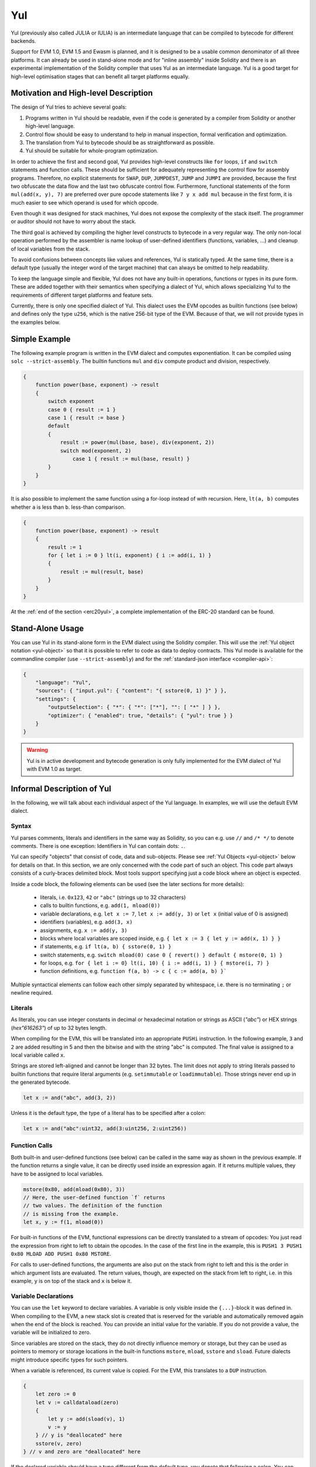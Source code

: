 .. _yul:

###
Yul
###

.. index:: ! assembly, ! asm, ! evmasm, ! yul, julia, iulia

Yul (previously also called JULIA or IULIA) is an intermediate language that can be
compiled to bytecode for different backends.

Support for EVM 1.0, EVM 1.5 and Ewasm is planned, and it is designed to
be a usable common denominator of all three
platforms. It can already be used in stand-alone mode and
for "inline assembly" inside Solidity
and there is an experimental implementation of the Solidity compiler
that uses Yul as an intermediate language. Yul is a good target for
high-level optimisation stages that can benefit all target platforms equally.

Motivation and High-level Description
=====================================

The design of Yul tries to achieve several goals:

1. Programs written in Yul should be readable, even if the code is generated by a compiler from Solidity or another high-level language.
2. Control flow should be easy to understand to help in manual inspection, formal verification and optimization.
3. The translation from Yul to bytecode should be as straightforward as possible.
4. Yul should be suitable for whole-program optimization.

In order to achieve the first and second goal, Yul provides high-level constructs
like ``for`` loops, ``if`` and ``switch`` statements and function calls. These should
be sufficient for adequately representing the control flow for assembly programs.
Therefore, no explicit statements for ``SWAP``, ``DUP``, ``JUMPDEST``, ``JUMP`` and ``JUMPI``
are provided, because the first two obfuscate the data flow
and the last two obfuscate control flow. Furthermore, functional statements of
the form ``mul(add(x, y), 7)`` are preferred over pure opcode statements like
``7 y x add mul`` because in the first form, it is much easier to see which
operand is used for which opcode.

Even though it was designed for stack machines, Yul does not expose the complexity of the stack itself.
The programmer or auditor should not have to worry about the stack.

The third goal is achieved by compiling the
higher level constructs to bytecode in a very regular way.
The only non-local operation performed
by the assembler is name lookup of user-defined identifiers (functions, variables, ...)
and cleanup of local variables from the stack.

To avoid confusions between concepts like values and references,
Yul is statically typed. At the same time, there is a default type
(usually the integer word of the target machine) that can always
be omitted to help readability.

To keep the language simple and flexible, Yul does not have
any built-in operations, functions or types in its pure form.
These are added together with their semantics when specifying a dialect of Yul,
which allows specializing Yul to the requirements of different
target platforms and feature sets.

Currently, there is only one specified dialect of Yul. This dialect uses
the EVM opcodes as builtin functions
(see below) and defines only the type ``u256``, which is the native 256-bit
type of the EVM. Because of that, we will not provide types in the examples below.


Simple Example
==============

The following example program is written in the EVM dialect and computes exponentiation.
It can be compiled using ``solc --strict-assembly``. The builtin functions
``mul`` and ``div`` compute product and division, respectively.

.. code-block:: yul

    {
        function power(base, exponent) -> result
        {
            switch exponent
            case 0 { result := 1 }
            case 1 { result := base }
            default
            {
                result := power(mul(base, base), div(exponent, 2))
                switch mod(exponent, 2)
                    case 1 { result := mul(base, result) }
            }
        }
    }

It is also possible to implement the same function using a for-loop
instead of with recursion. Here, ``lt(a, b)`` computes whether ``a`` is less than ``b``.
less-than comparison.

.. code-block:: yul

    {
        function power(base, exponent) -> result
        {
            result := 1
            for { let i := 0 } lt(i, exponent) { i := add(i, 1) }
            {
                result := mul(result, base)
            }
        }
    }

At the :ref:`end of the section <erc20yul>`, a complete implementation of
the ERC-20 standard can be found.



Stand-Alone Usage
=================

You can use Yul in its stand-alone form in the EVM dialect using the Solidity compiler.
This will use the :ref:`Yul object notation <yul-object>` so that it is possible to refer
to code as data to deploy contracts. This Yul mode is available for the commandline compiler
(use ``--strict-assembly``) and for the :ref:`standard-json interface <compiler-api>`:

.. code-block:: json

    {
        "language": "Yul",
        "sources": { "input.yul": { "content": "{ sstore(0, 1) }" } },
        "settings": {
            "outputSelection": { "*": { "*": ["*"], "": [ "*" ] } },
            "optimizer": { "enabled": true, "details": { "yul": true } }
        }
    }

.. warning::

    Yul is in active development and bytecode generation is only fully implemented for the EVM dialect of Yul
    with EVM 1.0 as target.


Informal Description of Yul
===========================

In the following, we will talk about each individual aspect
of the Yul language. In examples, we will use the default EVM dialect.

Syntax
------

Yul parses comments, literals and identifiers in the same way as Solidity,
so you can e.g. use ``//`` and ``/* */`` to denote comments.
There is one exception: Identifiers in Yul can contain dots: ``.``.

Yul can specify "objects" that consist of code, data and sub-objects.
Please see :ref:`Yul Objects <yul-object>` below for details on that.
In this section, we are only concerned with the code part of such an object.
This code part always consists of a curly-braces
delimited block. Most tools support specifying just a code block
where an object is expected.

Inside a code block, the following elements can be used
(see the later sections for more details):

 - literals, i.e. ``0x123``, ``42`` or ``"abc"`` (strings up to 32 characters)
 - calls to builtin functions, e.g. ``add(1, mload(0))``
 - variable declarations, e.g. ``let x := 7``, ``let x := add(y, 3)`` or ``let x`` (initial value of 0 is assigned)
 - identifiers (variables), e.g. ``add(3, x)``
 - assignments, e.g. ``x := add(y, 3)``
 - blocks where local variables are scoped inside, e.g. ``{ let x := 3 { let y := add(x, 1) } }``
 - if statements, e.g. ``if lt(a, b) { sstore(0, 1) }``
 - switch statements, e.g. ``switch mload(0) case 0 { revert() } default { mstore(0, 1) }``
 - for loops, e.g. ``for { let i := 0} lt(i, 10) { i := add(i, 1) } { mstore(i, 7) }``
 - function definitions, e.g. ``function f(a, b) -> c { c := add(a, b) }```

Multiple syntactical elements can follow each other simply separated by
whitespace, i.e. there is no terminating ``;`` or newline required.

Literals
--------

As literals, you can use integer constants in decimal or hexadecimal notation
or strings as ASCII (`"abc"`) or HEX strings (`hex"616263"`) of up to
32 bytes length.

When compiling for the EVM, this will be translated into an
appropriate ``PUSHi`` instruction. In the following example,
``3`` and ``2`` are added resulting in 5 and then the
bitwise ``and`` with the string "abc" is computed.
The final value is assigned to a local variable called ``x``.

Strings are stored left-aligned and cannot be longer than 32 bytes.
The limit does not apply to string literals passed to builtin functions that require
literal arguments (e.g. ``setimmutable`` or ``loadimmutable``). Those strings never end up in the
generated bytecode.

.. code-block:: yul

    let x := and("abc", add(3, 2))

Unless it is the default type, the type of a literal
has to be specified after a colon:

.. code-block:: yul

    let x := and("abc":uint32, add(3:uint256, 2:uint256))


Function Calls
--------------

Both built-in and user-defined functions (see below) can be called
in the same way as shown in the previous example.
If the function returns a single value, it can be directly used
inside an expression again. If it returns multiple values,
they have to be assigned to local variables.

.. code-block:: yul

    mstore(0x80, add(mload(0x80), 3))
    // Here, the user-defined function `f` returns
    // two values. The definition of the function
    // is missing from the example.
    let x, y := f(1, mload(0))

For built-in functions of the EVM, functional expressions
can be directly translated to a stream of opcodes:
You just read the expression from right to left to obtain the
opcodes. In the case of the first line in the example, this
is ``PUSH1 3 PUSH1 0x80 MLOAD ADD PUSH1 0x80 MSTORE``.

For calls to user-defined functions, the arguments are also
put on the stack from right to left and this is the order
in which argument lists are evaluated. The return values,
though, are expected on the stack from left to right,
i.e. in this example, ``y`` is on top of the stack and ``x``
is below it.

Variable Declarations
---------------------

You can use the ``let`` keyword to declare variables.
A variable is only visible inside the
``{...}``-block it was defined in. When compiling to the EVM,
a new stack slot is created that is reserved
for the variable and automatically removed again when the end of the block
is reached. You can provide an initial value for the variable.
If you do not provide a value, the variable will be initialized to zero.

Since variables are stored on the stack, they do not directly
influence memory or storage, but they can be used as pointers
to memory or storage locations in the built-in functions
``mstore``, ``mload``, ``sstore`` and ``sload``.
Future dialects might introduce specific types for such pointers.

When a variable is referenced, its current value is copied.
For the EVM, this translates to a ``DUP`` instruction.

.. code-block:: yul

    {
        let zero := 0
        let v := calldataload(zero)
        {
            let y := add(sload(v), 1)
            v := y
        } // y is "deallocated" here
        sstore(v, zero)
    } // v and zero are "deallocated" here


If the declared variable should have a type different from the default type,
you denote that following a colon. You can also declare multiple
variables in one statement when you assign from a function call
that returns multiple values.

.. code-block:: yul

    {
        let zero:uint32 := 0:uint32
        let v:uint256, t:uint32 := f()
        let x, y := g()
    }

Depending on the optimiser settings, the compiler can free the stack slots
already after the variable has been used for
the last time, even though it is still in scope.


Assignments
-----------

Variables can be assigned to after their definition using the
``:=`` operator. It is possible to assign multiple
variables at the same time. For this, the number and types of the
values have to match.
If you want to assign the values returned from a function that has
multiple return parameters, you have to provide multiple variables.
The same variable may not occur multiple times on the left-hand side of
an assignment, e.g. ``x, x := f()`` is invalid.

.. code-block:: yul

    let v := 0
    // re-assign v
    v := 2
    let t := add(v, 2)
    function f() -> a, b { }
    // assign multiple values
    v, t := f()


If
--

The if statement can be used for conditionally executing code.
No "else" block can be defined. Consider using "switch" instead (see below) if
you need multiple alternatives.

.. code-block:: yul

    if eq(value, 0) { revert(0, 0) }

The curly braces for the body are required.

Switch
------

You can use a switch statement as an extended version of the if statement.
It takes the value of an expression and compares it to several literal constants.
The branch corresponding to the matching constant is taken.
Contrary to other programming languages, for safety reasons, control flow does
not continue from one case to the next. There can be a fallback or default
case called ``default`` which is taken if none of the literal constants matches.

.. code-block:: yul

    {
        let x := 0
        switch calldataload(4)
        case 0 {
            x := calldataload(0x24)
        }
        default {
            x := calldataload(0x44)
        }
        sstore(0, div(x, 2))
    }

The list of cases is not enclosed by curly braces, but the body of a
case does require them.

Loops
-----

Yul supports for-loops which consist of
a header containing an initializing part, a condition, a post-iteration
part and a body. The condition has to be an expression, while
the other three are blocks. If the initializing part
declares any variables at the top level, the scope of these variables extends to all other
parts of the loop.

The ``break`` and ``continue`` statements can be used in the body to exit the loop
or skip to the post-part, respectively.

The following example computes the sum of an area in memory.

.. code-block:: yul

    {
        let x := 0
        for { let i := 0 } lt(i, 0x100) { i := add(i, 0x20) } {
            x := add(x, mload(i))
        }
    }

For loops can also be used as a replacement for while loops:
Simply leave the initialization and post-iteration parts empty.

.. code-block:: yul

    {
        let x := 0
        let i := 0
        for { } lt(i, 0x100) { } {     // while(i < 0x100)
            x := add(x, mload(i))
            i := add(i, 0x20)
        }
    }

Function Declarations
---------------------

Yul allows the definition of functions. These should not be confused with functions
in Solidity since they are never part of an external interface of a contract and
are part of a namespace separate from the one for Solidity functions.

For the EVM, Yul functions take their
arguments (and a return PC) from the stack and also put the results onto the
stack. User-defined functions and built-in functions are called in exactly the same way.

Functions can be defined anywhere and are visible in the block they are
declared in. Inside a function, you cannot access local variables
defined outside of that function.

Functions declare parameters and return variables, similar to Solidity.
To return a value, you assign it to the return variable(s).

If you call a function that returns multiple values, you have to assign
them to multiple variables using ``a, b := f(x)`` or ``let a, b := f(x)``.

The ``leave`` statement can be used to exit the current function. It
works like the ``return`` statement in other languages just that it does
not take a value to return, it just exits the functions and the function
will return whatever values are currently assigned to the return variable(s).

Note that the EVM dialect has a built-in function called ``return`` that
quits the full execution context (internal message call) and not just
the current yul function.

The following example implements the power function by square-and-multiply.

.. code-block:: yul

    {
        function power(base, exponent) -> result {
            switch exponent
            case 0 { result := 1 }
            case 1 { result := base }
            default {
                result := power(mul(base, base), div(exponent, 2))
                switch mod(exponent, 2)
                    case 1 { result := mul(base, result) }
            }
        }
    }

Specification of Yul
====================

This chapter describes Yul code formally. Yul code is usually placed inside Yul objects,
which are explained in their own chapter.

.. code-block:: none

    Block = '{' Statement* '}'
    Statement =
        Block |
        FunctionDefinition |
        VariableDeclaration |
        Assignment |
        If |
        Expression |
        Switch |
        ForLoop |
        BreakContinue |
        Leave
    FunctionDefinition =
        'function' Identifier '(' TypedIdentifierList? ')'
        ( '->' TypedIdentifierList )? Block
    VariableDeclaration =
        'let' TypedIdentifierList ( ':=' Expression )?
    Assignment =
        IdentifierList ':=' Expression
    Expression =
        FunctionCall | Identifier | Literal
    If =
        'if' Expression Block
    Switch =
        'switch' Expression ( Case+ Default? | Default )
    Case =
        'case' Literal Block
    Default =
        'default' Block
    ForLoop =
        'for' Block Expression Block Block
    BreakContinue =
        'break' | 'continue'
    Leave = 'leave'
    FunctionCall =
        Identifier '(' ( Expression ( ',' Expression )* )? ')'
    Identifier = [a-zA-Z_$] [a-zA-Z_$0-9.]*
    IdentifierList = Identifier ( ',' Identifier)*
    TypeName = Identifier
    TypedIdentifierList = Identifier ( ':' TypeName )? ( ',' Identifier ( ':' TypeName )? )*
    Literal =
        (NumberLiteral | StringLiteral | TrueLiteral | FalseLiteral) ( ':' TypeName )?
    NumberLiteral = HexNumber | DecimalNumber
    StringLiteral = '"' ([^"\r\n\\] | '\\' .)* '"'
    TrueLiteral = 'true'
    FalseLiteral = 'false'
    HexNumber = '0x' [0-9a-fA-F]+
    DecimalNumber = [0-9]+


Restrictions on the Grammar
---------------------------

Apart from those directly imposed by the grammar, the following
restrictions apply:

Switches must have at least one case (including the default case).
All case values need to have the same type and distinct values.
If all possible values of the expression type are covered, a default case is
not allowed (i.e. a switch with a ``bool`` expression that has both a
true and a false case do not allow a default case).

Every expression evaluates to zero or more values. Identifiers and Literals
evaluate to exactly
one value and function calls evaluate to a number of values equal to the
number of return variables of the function called.

In variable declarations and assignments, the right-hand-side expression
(if present) has to evaluate to a number of values equal to the number of
variables on the left-hand-side.
This is the only situation where an expression evaluating
to more than one value is allowed.
The same variable name cannot occur more than once in the left-hand-side of
an assignment or variable declaration.

Expressions that are also statements (i.e. at the block level) have to
evaluate to zero values.

In all other situations, expressions have to evaluate to exactly one value.

The ``continue`` and ``break`` statements can only be used inside loop bodies
and have to be in the same function as the loop (or both have to be at the
top level). The ``continue`` and ``break`` statements cannot be used
in other parts of a loop, not even when it is scoped inside a second loop's body.

The condition part of the for-loop has to evaluate to exactly one value.

The ``leave`` statement can only be used inside a function.

Functions cannot be defined anywhere inside for loop init blocks.

Literals cannot be larger than their type. The largest type defined is 256-bit wide.

During assignments and function calls, the types of the respective values have to match.
There is no implicit type conversion. Type conversion in general can only be achieved
if the dialect provides an appropriate built-in function that takes a value of one
type and returns a value of a different type.

Scoping Rules
-------------

Scopes in Yul are tied to Blocks (exceptions are functions and the for loop
as explained below) and all declarations
(``FunctionDefinition``, ``VariableDeclaration``)
introduce new identifiers into these scopes.

Identifiers are visible in
the block they are defined in (including all sub-nodes and sub-blocks).

As an exception, the scope of the "init" part of the or-loop
(the first block) extends across all other parts of the for loop.
This means that variables declared in the init part (but not inside a
block inside the init part) are visible in all other parts of the for-loop.

Identifiers declared in the other parts of the for loop respect the regular
syntactical scoping rules.

This means a for-loop of the form ``for { I... } C { P... } { B... }`` is equivalent
to ``{ I... for {} C { P... } { B... } }``.


The parameters and return parameters of functions are visible in the
function body and their names have to be distinct.

Variables can only be referenced after their declaration. In particular,
variables cannot be referenced in the right hand side of their own variable
declaration.
Functions can be referenced already before their declaration (if they are visible).

Shadowing is disallowed, i.e. you cannot declare an identifier at a point
where another identifier with the same name is also visible, even if it is
not accessible.

Inside functions, it is not possible to access a variable that was declared
outside of that function.

Formal Specification
--------------------

We formally specify Yul by providing an evaluation function E overloaded
on the various nodes of the AST. As builtin functions can have side effects,
E takes two state objects and the AST node and returns two new
state objects and a variable number of other values.
The two state objects are the global state object
(which in the context of the EVM is the memory, storage and state of the
blockchain) and the local state object (the state of local variables, i.e. a
segment of the stack in the EVM).

If the AST node is a statement, E returns the two state objects and a "mode",
which is used for the ``break``, ``continue`` and ``leave`` statements.
If the AST node is an expression, E returns the two state objects and
as many values as the expression evaluates to.


The exact nature of the global state is unspecified for this high level
description. The local state ``L`` is a mapping of identifiers ``i`` to values ``v``,
denoted as ``L[i] = v``.

For an identifier ``v``, let ``$v`` be the name of the identifier.

We will use a destructuring notation for the AST nodes.

.. code-block:: none

    E(G, L, <{St1, ..., Stn}>: Block) =
        let G1, L1, mode = E(G, L, St1, ..., Stn)
        let L2 be a restriction of L1 to the identifiers of L
        G1, L2, mode
    E(G, L, St1, ..., Stn: Statement) =
        if n is zero:
            G, L, regular
        else:
            let G1, L1, mode = E(G, L, St1)
            if mode is regular then
                E(G1, L1, St2, ..., Stn)
            otherwise
                G1, L1, mode
    E(G, L, FunctionDefinition) =
        G, L, regular
    E(G, L, <let var_1, ..., var_n := rhs>: VariableDeclaration) =
        E(G, L, <var_1, ..., var_n := rhs>: Assignment)
    E(G, L, <let var_1, ..., var_n>: VariableDeclaration) =
        let L1 be a copy of L where L1[$var_i] = 0 for i = 1, ..., n
        G, L1, regular
    E(G, L, <var_1, ..., var_n := rhs>: Assignment) =
        let G1, L1, v1, ..., vn = E(G, L, rhs)
        let L2 be a copy of L1 where L2[$var_i] = vi for i = 1, ..., n
        G, L2, regular
    E(G, L, <for { i1, ..., in } condition post body>: ForLoop) =
        if n >= 1:
            let G1, L, mode = E(G, L, i1, ..., in)
            // mode has to be regular or leave due to the syntactic restrictions
            if mode is leave then
                G1, L1 restricted to variables of L, leave
            otherwise
                let G2, L2, mode = E(G1, L1, for {} condition post body)
                G2, L2 restricted to variables of L, mode
        else:
            let G1, L1, v = E(G, L, condition)
            if v is false:
                G1, L1, regular
            else:
                let G2, L2, mode = E(G1, L, body)
                if mode is break:
                    G2, L2, regular
                otherwise if mode is leave:
                    G2, L2, leave
                else:
                    G3, L3, mode = E(G2, L2, post)
                    if mode is leave:
                        G2, L3, leave
                    otherwise
                        E(G3, L3, for {} condition post body)
    E(G, L, break: BreakContinue) =
        G, L, break
    E(G, L, continue: BreakContinue) =
        G, L, continue
    E(G, L, leave: Leave) =
        G, L, leave
    E(G, L, <if condition body>: If) =
        let G0, L0, v = E(G, L, condition)
        if v is true:
            E(G0, L0, body)
        else:
            G0, L0, regular
    E(G, L, <switch condition case l1:t1 st1 ... case ln:tn stn>: Switch) =
        E(G, L, switch condition case l1:t1 st1 ... case ln:tn stn default {})
    E(G, L, <switch condition case l1:t1 st1 ... case ln:tn stn default st'>: Switch) =
        let G0, L0, v = E(G, L, condition)
        // i = 1 .. n
        // Evaluate literals, context doesn't matter
        let _, _, v1 = E(G0, L0, l1)
        ...
        let _, _, vn = E(G0, L0, ln)
        if there exists smallest i such that vi = v:
            E(G0, L0, sti)
        else:
            E(G0, L0, st')

    E(G, L, <name>: Identifier) =
        G, L, L[$name]
    E(G, L, <fname(arg1, ..., argn)>: FunctionCall) =
        G1, L1, vn = E(G, L, argn)
        ...
        G(n-1), L(n-1), v2 = E(G(n-2), L(n-2), arg2)
        Gn, Ln, v1 = E(G(n-1), L(n-1), arg1)
        Let <function fname (param1, ..., paramn) -> ret1, ..., retm block>
        be the function of name $fname visible at the point of the call.
        Let L' be a new local state such that
        L'[$parami] = vi and L'[$reti] = 0 for all i.
        Let G'', L'', mode = E(Gn, L', block)
        G'', Ln, L''[$ret1], ..., L''[$retm]
    E(G, L, l: StringLiteral) = G, L, utf8EncodeLeftAligned(l),
        where utf8EncodeLeftAligned performs a UTF-8 encoding of l
        and aligns it left into 32 bytes
    E(G, L, n: HexNumber) = G, L, hex(n)
        where hex is the hexadecimal decoding function
    E(G, L, n: DecimalNumber) = G, L, dec(n),
        where dec is the decimal decoding function

.. _opcodes:

EVM Dialect
-----------

The default dialect of Yul currently is the EVM dialect for the currently selected version of the EVM.
with a version of the EVM. The only type available in this dialect
is ``u256``, the 256-bit native type of the Ethereum Virtual Machine.
Since it is the default type of this dialect, it can be omitted.

The following table lists all builtin functions
(depending on the EVM version) and provides a short description of the
semantics of the function / opcode.
This document does not want to be a full description of the Ethereum virtual machine.
Please refer to a different document if you are interested in the precise semantics.

Opcodes marked with ``-`` do not return a result and all others return exactly one value.
Opcodes marked with ``F``, ``H``, ``B``, ``C`` or ``I`` are present since Frontier, Homestead,
Byzantium, Constantinople or Istanbul, respectively.

In the following, ``mem[a...b)`` signifies the bytes of memory starting at position ``a`` up to
but not including position ``b`` and ``storage[p]`` signifies the storage contents at slot ``p``.

Since Yul manages local variables and control-flow,
opcodes that interfere with these features are not available. This includes
the ``dup`` and ``swap`` instructions as well as ``jump`` instructions, labels and the ``push`` instructions.

+-------------------------+-----+---+-----------------------------------------------------------------+
| Instruction             |     |   | Explanation                                                     |
+=========================+=====+===+=================================================================+
| stop()                  + `-` | F | stop execution, identical to return(0, 0)                       |
+-------------------------+-----+---+-----------------------------------------------------------------+
| add(x, y)               |     | F | x + y                                                           |
+-------------------------+-----+---+-----------------------------------------------------------------+
| sub(x, y)               |     | F | x - y                                                           |
+-------------------------+-----+---+-----------------------------------------------------------------+
| mul(x, y)               |     | F | x * y                                                           |
+-------------------------+-----+---+-----------------------------------------------------------------+
| div(x, y)               |     | F | x / y or 0 if y == 0                                            |
+-------------------------+-----+---+-----------------------------------------------------------------+
| sdiv(x, y)              |     | F | x / y, for signed numbers in two's complement, 0 if y == 0      |
+-------------------------+-----+---+-----------------------------------------------------------------+
| mod(x, y)               |     | F | x % y, 0 if y == 0                                              |
+-------------------------+-----+---+-----------------------------------------------------------------+
| smod(x, y)              |     | F | x % y, for signed numbers in two's complement, 0 if y == 0      |
+-------------------------+-----+---+-----------------------------------------------------------------+
| exp(x, y)               |     | F | x to the power of y                                             |
+-------------------------+-----+---+-----------------------------------------------------------------+
| not(x)                  |     | F | bitwise "not" of x (every bit of x is negated)                  |
+-------------------------+-----+---+-----------------------------------------------------------------+
| lt(x, y)                |     | F | 1 if x < y, 0 otherwise                                         |
+-------------------------+-----+---+-----------------------------------------------------------------+
| gt(x, y)                |     | F | 1 if x > y, 0 otherwise                                         |
+-------------------------+-----+---+-----------------------------------------------------------------+
| slt(x, y)               |     | F | 1 if x < y, 0 otherwise, for signed numbers in two's complement |
+-------------------------+-----+---+-----------------------------------------------------------------+
| sgt(x, y)               |     | F | 1 if x > y, 0 otherwise, for signed numbers in two's complement |
+-------------------------+-----+---+-----------------------------------------------------------------+
| eq(x, y)                |     | F | 1 if x == y, 0 otherwise                                        |
+-------------------------+-----+---+-----------------------------------------------------------------+
| iszero(x)               |     | F | 1 if x == 0, 0 otherwise                                        |
+-------------------------+-----+---+-----------------------------------------------------------------+
| and(x, y)               |     | F | bitwise "and" of x and y                                        |
+-------------------------+-----+---+-----------------------------------------------------------------+
| or(x, y)                |     | F | bitwise "or" of x and y                                         |
+-------------------------+-----+---+-----------------------------------------------------------------+
| xor(x, y)               |     | F | bitwise "xor" of x and y                                        |
+-------------------------+-----+---+-----------------------------------------------------------------+
| byte(n, x)              |     | F | nth byte of x, where the most significant byte is the 0th byte  |
+-------------------------+-----+---+-----------------------------------------------------------------+
| shl(x, y)               |     | C | logical shift left y by x bits                                  |
+-------------------------+-----+---+-----------------------------------------------------------------+
| shr(x, y)               |     | C | logical shift right y by x bits                                 |
+-------------------------+-----+---+-----------------------------------------------------------------+
| sar(x, y)               |     | C | signed arithmetic shift right y by x bits                       |
+-------------------------+-----+---+-----------------------------------------------------------------+
| addmod(x, y, m)         |     | F | (x + y) % m with arbitrary precision arithmetic, 0 if m == 0    |
+-------------------------+-----+---+-----------------------------------------------------------------+
| mulmod(x, y, m)         |     | F | (x * y) % m with arbitrary precision arithmetic, 0 if m == 0    |
+-------------------------+-----+---+-----------------------------------------------------------------+
| signextend(i, x)        |     | F | sign extend from (i*8+7)th bit counting from least significant  |
+-------------------------+-----+---+-----------------------------------------------------------------+
| keccak256(p, n)         |     | F | keccak(mem[p...(p+n)))                                          |
+-------------------------+-----+---+-----------------------------------------------------------------+
| pc()                    |     | F | current position in code                                        |
+-------------------------+-----+---+-----------------------------------------------------------------+
| pop(x)                  | `-` | F | discard value x                                                 |
+-------------------------+-----+---+-----------------------------------------------------------------+
| mload(p)                |     | F | mem[p...(p+32))                                                 |
+-------------------------+-----+---+-----------------------------------------------------------------+
| mstore(p, v)            | `-` | F | mem[p...(p+32)) := v                                            |
+-------------------------+-----+---+-----------------------------------------------------------------+
| mstore8(p, v)           | `-` | F | mem[p] := v & 0xff (only modifies a single byte)                |
+-------------------------+-----+---+-----------------------------------------------------------------+
| sload(p)                |     | F | storage[p]                                                      |
+-------------------------+-----+---+-----------------------------------------------------------------+
| sstore(p, v)            | `-` | F | storage[p] := v                                                 |
+-------------------------+-----+---+-----------------------------------------------------------------+
| msize()                 |     | F | size of memory, i.e. largest accessed memory index              |
+-------------------------+-----+---+-----------------------------------------------------------------+
| gas()                   |     | F | gas still available to execution                                |
+-------------------------+-----+---+-----------------------------------------------------------------+
| address()               |     | F | address of the current contract / execution context             |
+-------------------------+-----+---+-----------------------------------------------------------------+
| balance(a)              |     | F | wei balance at address a                                        |
+-------------------------+-----+---+-----------------------------------------------------------------+
| selfbalance()           |     | I | equivalent to balance(address()), but cheaper                   |
+-------------------------+-----+---+-----------------------------------------------------------------+
| caller()                |     | F | call sender (excluding ``delegatecall``)                        |
+-------------------------+-----+---+-----------------------------------------------------------------+
| callvalue()             |     | F | wei sent together with the current call                         |
+-------------------------+-----+---+-----------------------------------------------------------------+
| calldataload(p)         |     | F | call data starting from position p (32 bytes)                   |
+-------------------------+-----+---+-----------------------------------------------------------------+
| calldatasize()          |     | F | size of call data in bytes                                      |
+-------------------------+-----+---+-----------------------------------------------------------------+
| calldatacopy(t, f, s)   | `-` | F | copy s bytes from calldata at position f to mem at position t   |
+-------------------------+-----+---+-----------------------------------------------------------------+
| codesize()              |     | F | size of the code of the current contract / execution context    |
+-------------------------+-----+---+-----------------------------------------------------------------+
| codecopy(t, f, s)       | `-` | F | copy s bytes from code at position f to mem at position t       |
+-------------------------+-----+---+-----------------------------------------------------------------+
| extcodesize(a)          |     | F | size of the code at address a                                   |
+-------------------------+-----+---+-----------------------------------------------------------------+
| extcodecopy(a, t, f, s) | `-` | F | like codecopy(t, f, s) but take code at address a               |
+-------------------------+-----+---+-----------------------------------------------------------------+
| returndatasize()        |     | B | size of the last returndata                                     |
+-------------------------+-----+---+-----------------------------------------------------------------+
| returndatacopy(t, f, s) | `-` | B | copy s bytes from returndata at position f to mem at position t |
+-------------------------+-----+---+-----------------------------------------------------------------+
| extcodehash(a)          |     | C | code hash of address a                                          |
+-------------------------+-----+---+-----------------------------------------------------------------+
| create(v, p, n)         |     | F | create new contract with code mem[p...(p+n)) and send v wei     |
|                         |     |   | and return the new address; returns 0 on error                  |
+-------------------------+-----+---+-----------------------------------------------------------------+
| create2(v, p, n, s)     |     | C | create new contract with code mem[p...(p+n)) at address         |
|                         |     |   | keccak256(0xff . this . s . keccak256(mem[p...(p+n)))           |
|                         |     |   | and send v wei and return the new address, where ``0xff`` is a  |
|                         |     |   | 1 byte value, ``this`` is the current contract's address        |
|                         |     |   | as a 20 byte value and ``s`` is a big-endian 256-bit value;     |
|                         |     |   | returns 0 on error                                              |
+-------------------------+-----+---+-----------------------------------------------------------------+
| call(g, a, v, in,       |     | F | call contract at address a with input mem[in...(in+insize))     |
| insize, out, outsize)   |     |   | providing g gas and v wei and output area                       |
|                         |     |   | mem[out...(out+outsize)) returning 0 on error (eg. out of gas)  |
|                         |     |   | and 1 on success                                                |
|                         |     |   | :ref:`See more <yul-call-return-area>`                          |
+-------------------------+-----+---+-----------------------------------------------------------------+
| callcode(g, a, v, in,   |     | F | identical to ``call`` but only use the code from a and stay     |
| insize, out, outsize)   |     |   | in the context of the current contract otherwise                |
|                         |     |   | :ref:`See more <yul-call-return-area>`                          |
+-------------------------+-----+---+-----------------------------------------------------------------+
| delegatecall(g, a, in,  |     | H | identical to ``callcode`` but also keep ``caller``              |
| insize, out, outsize)   |     |   | and ``callvalue``                                               |
|                         |     |   | :ref:`See more <yul-call-return-area>`                          |
+-------------------------+-----+---+-----------------------------------------------------------------+
| staticcall(g, a, in,    |     | B | identical to ``call(g, a, 0, in, insize, out, outsize)`` but do |
| insize, out, outsize)   |     |   | not allow state modifications                                   |
|                         |     |   | :ref:`See more <yul-call-return-area>`                          |
+-------------------------+-----+---+-----------------------------------------------------------------+
| return(p, s)            | `-` | F | end execution, return data mem[p...(p+s))                       |
+-------------------------+-----+---+-----------------------------------------------------------------+
| revert(p, s)            | `-` | B | end execution, revert state changes, return data mem[p...(p+s)) |
+-------------------------+-----+---+-----------------------------------------------------------------+
| selfdestruct(a)         | `-` | F | end execution, destroy current contract and send funds to a     |
+-------------------------+-----+---+-----------------------------------------------------------------+
| invalid()               | `-` | F | end execution with invalid instruction                          |
+-------------------------+-----+---+-----------------------------------------------------------------+
| log0(p, s)              | `-` | F | log without topics and data mem[p...(p+s))                      |
+-------------------------+-----+---+-----------------------------------------------------------------+
| log1(p, s, t1)          | `-` | F | log with topic t1 and data mem[p...(p+s))                       |
+-------------------------+-----+---+-----------------------------------------------------------------+
| log2(p, s, t1, t2)      | `-` | F | log with topics t1, t2 and data mem[p...(p+s))                  |
+-------------------------+-----+---+-----------------------------------------------------------------+
| log3(p, s, t1, t2, t3)  | `-` | F | log with topics t1, t2, t3 and data mem[p...(p+s))              |
+-------------------------+-----+---+-----------------------------------------------------------------+
| log4(p, s, t1, t2, t3,  | `-` | F | log with topics t1, t2, t3, t4 and data mem[p...(p+s))          |
| t4)                     |     |   |                                                                 |
+-------------------------+-----+---+-----------------------------------------------------------------+
| chainid()               |     | I | ID of the executing chain (EIP 1344)                            |
+-------------------------+-----+---+-----------------------------------------------------------------+
| origin()                |     | F | transaction sender                                              |
+-------------------------+-----+---+-----------------------------------------------------------------+
| gasprice()              |     | F | gas price of the transaction                                    |
+-------------------------+-----+---+-----------------------------------------------------------------+
| blockhash(b)            |     | F | hash of block nr b - only for last 256 blocks excluding current |
+-------------------------+-----+---+-----------------------------------------------------------------+
| coinbase()              |     | F | current mining beneficiary                                      |
+-------------------------+-----+---+-----------------------------------------------------------------+
| timestamp()             |     | F | timestamp of the current block in seconds since the epoch       |
+-------------------------+-----+---+-----------------------------------------------------------------+
| number()                |     | F | current block number                                            |
+-------------------------+-----+---+-----------------------------------------------------------------+
| difficulty()            |     | F | difficulty of the current block                                 |
+-------------------------+-----+---+-----------------------------------------------------------------+
| gaslimit()              |     | F | block gas limit of the current block                            |
+-------------------------+-----+---+-----------------------------------------------------------------+

.. _yul-call-return-area:

.. note::
  The ``call*`` instructions use the ``out`` and ``outsize`` parameters to define an area in memory where
  the return or failure data is placed. This area is written to depending on how many bytes the called contract returns.
  If it returns more data, only the first ``outsize`` bytes are written. You can access the rest of the data
  using the ``returndatacopy`` opcode. If it returns less data, then the remaining bytes are not touched at all.
  You need to use the ``returndatasize`` opcode to check which part of this memory area contains the return data.
  The remaining bytes will retain their values as of before the call.


In some internal dialects, there are additional functions:

datasize, dataoffset, datacopy
^^^^^^^^^^^^^^^^^^^^^^^^^^^^^^

The functions ``datasize(x)``, ``dataoffset(x)`` and ``datacopy(t, f, l)``
are used to access other parts of a Yul object.

``datasize`` and ``dataoffset`` can only take string literals (the names of other objects)
as arguments and return the size and offset in the data area, respectively.
For the EVM, the ``datacopy`` function is equivalent to ``codecopy``.


setimmutable, loadimmutable
^^^^^^^^^^^^^^^^^^^^^^^^^^^

The functions ``setimmutable(offset, "name", value)`` and ``loadimmutable("name")`` are
used for the immutable mechanism in Solidity and do not nicely map to pure Yul.
The call to ``setimmutable(offset, "name", value)`` assumes that the runtime code of the contract
containing the given named immutable was copied to memory at offset ``offset`` and will write ``value`` to all
positions in memory (relative to ``offset``) that contain the placeholder that was generated for calls
to ``loadimmutable("name")`` in the runtime code.


linkersymbol
^^^^^^^^^^^^

The function ``linkersymbol("fq_library_name")`` is a placeholder for an address literal to be
substituted by the linker. Its first and only argument must be a string literal and represents the
fully qualified library name used with the ``--libraries`` option.

For example this code

.. code-block:: yul

    let a := linkersymbol("file.sol:Math")

is equivalent to

.. code-block:: yul

    let a := 0x1234567890123456789012345678901234567890

when the linker is invoked with ``--libraries "file.sol:Math=0x1234567890123456789012345678901234567890``
option.

See :ref:`Using the Commandline Compiler <commandline-compiler>` for details about the Solidity linker.

memoryguard
^^^^^^^^^^^

This function is available in the EVM dialect with objects. The caller of
``let ptr := memoryguard(size)`` (where ``size`` has to be a literal number)
promises that they only use memory in either the range ``[0, size)`` or the
unbounded range starting at ``ptr``.

Since the presence of a ``memoryguard`` call indicates that all memory access
adheres to this restriction, it allows the optimizer to perform additional
optimization steps, for example the stack limit evader, which attempts to move
stack variables that would otherwise be unreachable to memory.

The Yul optimizer promises to only use the memory range ``[size, ptr)`` for its purposes.
If the optimizer does not need to reserve any memory, it holds that ``ptr == size``.

``memoryguard`` can be called multiple times, but needs to have the same literal as argument
within one Yul subobject. If at least one ``memoryguard`` call is found in a subobject,
the additional optimiser steps will be run on it.


verbatim
^^^^^^^^

The set of ``verbatim`` builtin functions lets you create bytecode for opcodes
that are not known to the Yul compiler. It also allows you to create
bytecode sequences that will not be touched by the optimizer.

The functions are ``verbatim_<n>i_<m>o("<data>", ...)``, where
 - ``n`` is a decimal that specifies the number of input stack slots / variables
 - ``m`` is a decimal that specifies the number of output stack slots / variables
 - ``data`` is a string literal that contain the sequence of bytes

If ``n`` is or ``m`` is zero, the full part can be left out.
For example, ``verbatim_2o`` is a function that outputs two stack slots
and does not consume any, while ``verbatim`` has no effect on the stack
and ``verbatim_1i`` consumes one stack slot.

If you for example want to define a function that multiplies the input
by two, without the optimizer touching the constant two, you can use

.. code-block::

    let x := ...
    let double := verbatim_1i_1o(hex"600202, x)

This code will result in a ``dupN`` opcode to retrieve ``x``
directly followed by ``600202``. The code is assumed to
consume the copied value of ``x`` and produce the result
on the top of the stack. The compiler then generates code
to allocate a stack slot for ``double`` and store the result there.

Since you could be using unknown opcodes, the ``verbatim`` builtins
are being treated as having worst-case side-effects, i.e. the optimizer
assumes they can potentially modify all state. On the other hand,
it assumes that such builtins will leave the stack unchanged, except for the
input and output values.

The optimizer works if there are jumps inside the ``verbatim`` code,
but control-flow should not jump out of or into this code.


.. _yul-object:

Specification of Yul Object
===========================

Yul objects are used to group named code and data sections.
The functions ``datasize``, ``dataoffset`` and ``datacopy``
can be used to access these sections from within code.
Hex strings can be used to specify data in hex encoding,
regular strings in native encoding. For code,
``datacopy`` will access its assembled binary representation.

.. code-block:: none

    Object = 'object' StringLiteral '{' Code ( Object | Data )* '}'
    Code = 'code' Block
    Data = 'data' StringLiteral ( HexLiteral | StringLiteral )
    HexLiteral = 'hex' ('"' ([0-9a-fA-F]{2})* '"' | '\'' ([0-9a-fA-F]{2})* '\'')
    StringLiteral = '"' ([^"\r\n\\] | '\\' .)* '"'

Above, ``Block`` refers to ``Block`` in the Yul code grammar explained in the previous chapter.

An example Yul Object is shown below:

.. code-block:: yul

    // A contract consists of a single object with sub-objects representing
    // the code to be deployed or other contracts it can create.
    // The single "code" node is the executable code of the object.
    // Every (other) named object or data section is serialized and
    // made accessible to the special built-in functions datacopy / dataoffset / datasize
    // The current object, sub-objects and data items inside the current object
    // are in scope.
    object "Contract1" {
        // This is the constructor code of the contract.
        code {
            function allocate(size) -> ptr {
                ptr := mload(0x40)
                if iszero(ptr) { ptr := 0x60 }
                mstore(0x40, add(ptr, size))
            }

            // first create "Contract2"
            let size := datasize("Contract2")
            let offset := allocate(size)
            // This will turn into codecopy for EVM
            datacopy(offset, dataoffset("Contract2"), size)
            // constructor parameter is a single number 0x1234
            mstore(add(offset, size), 0x1234)
            pop(create(offset, add(size, 32), 0))

            // now return the runtime object (the currently
            // executing code is the constructor code)
            size := datasize("runtime")
            offset := allocate(size)
            // This will turn into a memory->memory copy for Ewasm and
            // a codecopy for EVM
            datacopy(offset, dataoffset("runtime"), size)
            return(offset, size)
        }

        data "Table2" hex"4123"

        object "runtime" {
            code {
                function allocate(size) -> ptr {
                    ptr := mload(0x40)
                    if iszero(ptr) { ptr := 0x60 }
                    mstore(0x40, add(ptr, size))
                }

                // runtime code

                mstore(0, "Hello, World!")
                return(0, 0x20)
            }
        }

        // Embedded object. Use case is that the outside is a factory contract,
        // and Contract2 is the code to be created by the factory
        object "Contract2" {
            code {
                // code here ...
            }

            object "runtime" {
                code {
                    // code here ...
                }
            }

            data "Table1" hex"4123"
        }
    }

Yul Optimizer
=============

The Yul optimizer operates on Yul code and uses the same language for input, output and
intermediate states. This allows for easy debugging and verification of the optimizer.

Please see the
`documentation in the source code <https://github.com/ethereum/solidity/blob/develop/libyul/optimiser/README.md>`_
for more details about its internals.

If you want to use Solidity in stand-alone Yul mode, you activate the optimizer using ``--optimize``:

.. code-block:: sh

    solc --strict-assembly --optimize

In Solidity mode, the Yul optimizer is activated together with the regular optimizer.

Optimization step sequence
--------------------------

By default the Yul optimizer applies its predefined sequence of optimization steps to the generated assembly.
You can override this sequence and supply your own using the ``--yul-optimizations`` option:

.. code-block:: sh

    solc --optimize --ir-optimized --yul-optimizations 'dhfoD[xarrscLMcCTU]uljmul'

The order of steps is significant and affects the quality of the output.
Moreover, applying a step may uncover new optimization opportunities for others that were already
applied so repeating steps is often beneficial.
By enclosing part of the sequence in square brackets (``[]``) you tell the optimizer to repeatedly
apply that part until it no longer improves the size of the resulting assembly.
You can use brackets multiple times in a single sequence but they cannot be nested.

The following optimization steps are available:

============ ===============================
Abbreviation Full name
============ ===============================
``f``        ``BlockFlattener``
``l``        ``CircularReferencesPruner``
``c``        ``CommonSubexpressionEliminator``
``C``        ``ConditionalSimplifier``
``U``        ``ConditionalUnsimplifier``
``n``        ``ControlFlowSimplifier``
``D``        ``DeadCodeEliminator``
``v``        ``EquivalentFunctionCombiner``
``e``        ``ExpressionInliner``
``j``        ``ExpressionJoiner``
``s``        ``ExpressionSimplifier``
``x``        ``ExpressionSplitter``
``I``        ``ForLoopConditionIntoBody``
``O``        ``ForLoopConditionOutOfBody``
``o``        ``ForLoopInitRewriter``
``i``        ``FullInliner``
``g``        ``FunctionGrouper``
``h``        ``FunctionHoister``
``F``        ``FunctionSpecializer``
``T``        ``LiteralRematerialiser``
``L``        ``LoadResolver``
``M``        ``LoopInvariantCodeMotion``
``r``        ``RedundantAssignEliminator``
``R``        ``ReasoningBasedSimplifier`` - highly experimental
``m``        ``Rematerialiser``
``V``        ``SSAReverser``
``a``        ``SSATransform``
``t``        ``StructuralSimplifier``
``u``        ``UnusedPruner``
``d``        ``VarDeclInitializer``
============ ===============================

Some steps depend on properties ensured by ``BlockFlattener``, ``FunctionGrouper``, ``ForLoopInitRewriter``.
For this reason the Yul optimizer always applies them before applying any steps supplied by the user.

The ReasoningBasedSimplifier is an optimizer step that is currently not enabled
in the default set of steps. It uses an SMT solver to simplify arithmetic expressions
and boolean conditions. It has not received thorough testing or validation yet and can produce
non-reproducible results, so please use with care!

.. _erc20yul:

Complete ERC20 Example
======================

.. code-block:: yul

    object "Token" {
        code {
            // Store the creator in slot zero.
            sstore(0, caller())

            // Deploy the contract
            datacopy(0, dataoffset("runtime"), datasize("runtime"))
            return(0, datasize("runtime"))
        }
        object "runtime" {
            code {
                // Protection against sending Ether
                require(iszero(callvalue()))

                // Dispatcher
                switch selector()
                case 0x70a08231 /* "balanceOf(address)" */ {
                    returnUint(balanceOf(decodeAsAddress(0)))
                }
                case 0x18160ddd /* "totalSupply()" */ {
                    returnUint(totalSupply())
                }
                case 0xa9059cbb /* "transfer(address,uint256)" */ {
                    transfer(decodeAsAddress(0), decodeAsUint(1))
                    returnTrue()
                }
                case 0x23b872dd /* "transferFrom(address,address,uint256)" */ {
                    transferFrom(decodeAsAddress(0), decodeAsAddress(1), decodeAsUint(2))
                    returnTrue()
                }
                case 0x095ea7b3 /* "approve(address,uint256)" */ {
                    approve(decodeAsAddress(0), decodeAsUint(1))
                    returnTrue()
                }
                case 0xdd62ed3e /* "allowance(address,address)" */ {
                    returnUint(allowance(decodeAsAddress(0), decodeAsAddress(1)))
                }
                case 0x40c10f19 /* "mint(address,uint256)" */ {
                    mint(decodeAsAddress(0), decodeAsUint(1))
                    returnTrue()
                }
                default {
                    revert(0, 0)
                }

                function mint(account, amount) {
                    require(calledByOwner())

                    mintTokens(amount)
                    addToBalance(account, amount)
                    emitTransfer(0, account, amount)
                }
                function transfer(to, amount) {
                    executeTransfer(caller(), to, amount)
                }
                function approve(spender, amount) {
                    revertIfZeroAddress(spender)
                    setAllowance(caller(), spender, amount)
                    emitApproval(caller(), spender, amount)
                }
                function transferFrom(from, to, amount) {
                    decreaseAllowanceBy(from, caller(), amount)
                    executeTransfer(from, to, amount)
                }

                function executeTransfer(from, to, amount) {
                    revertIfZeroAddress(to)
                    deductFromBalance(from, amount)
                    addToBalance(to, amount)
                    emitTransfer(from, to, amount)
                }


                /* ---------- calldata decoding functions ----------- */
                function selector() -> s {
                    s := div(calldataload(0), 0x100000000000000000000000000000000000000000000000000000000)
                }

                function decodeAsAddress(offset) -> v {
                    v := decodeAsUint(offset)
                    if iszero(iszero(and(v, not(0xffffffffffffffffffffffffffffffffffffffff)))) {
                        revert(0, 0)
                    }
                }
                function decodeAsUint(offset) -> v {
                    let pos := add(4, mul(offset, 0x20))
                    if lt(calldatasize(), add(pos, 0x20)) {
                        revert(0, 0)
                    }
                    v := calldataload(pos)
                }
                /* ---------- calldata encoding functions ---------- */
                function returnUint(v) {
                    mstore(0, v)
                    return(0, 0x20)
                }
                function returnTrue() {
                    returnUint(1)
                }

                /* -------- events ---------- */
                function emitTransfer(from, to, amount) {
                    let signatureHash := 0xddf252ad1be2c89b69c2b068fc378daa952ba7f163c4a11628f55a4df523b3ef
                    emitEvent(signatureHash, from, to, amount)
                }
                function emitApproval(from, spender, amount) {
                    let signatureHash := 0x8c5be1e5ebec7d5bd14f71427d1e84f3dd0314c0f7b2291e5b200ac8c7c3b925
                    emitEvent(signatureHash, from, spender, amount)
                }
                function emitEvent(signatureHash, indexed1, indexed2, nonIndexed) {
                    mstore(0, nonIndexed)
                    log3(0, 0x20, signatureHash, indexed1, indexed2)
                }

                /* -------- storage layout ---------- */
                function ownerPos() -> p { p := 0 }
                function totalSupplyPos() -> p { p := 1 }
                function accountToStorageOffset(account) -> offset {
                    offset := add(0x1000, account)
                }
                function allowanceStorageOffset(account, spender) -> offset {
                    offset := accountToStorageOffset(account)
                    mstore(0, offset)
                    mstore(0x20, spender)
                    offset := keccak256(0, 0x40)
                }

                /* -------- storage access ---------- */
                function owner() -> o {
                    o := sload(ownerPos())
                }
                function totalSupply() -> supply {
                    supply := sload(totalSupplyPos())
                }
                function mintTokens(amount) {
                    sstore(totalSupplyPos(), safeAdd(totalSupply(), amount))
                }
                function balanceOf(account) -> bal {
                    bal := sload(accountToStorageOffset(account))
                }
                function addToBalance(account, amount) {
                    let offset := accountToStorageOffset(account)
                    sstore(offset, safeAdd(sload(offset), amount))
                }
                function deductFromBalance(account, amount) {
                    let offset := accountToStorageOffset(account)
                    let bal := sload(offset)
                    require(lte(amount, bal))
                    sstore(offset, sub(bal, amount))
                }
                function allowance(account, spender) -> amount {
                    amount := sload(allowanceStorageOffset(account, spender))
                }
                function setAllowance(account, spender, amount) {
                    sstore(allowanceStorageOffset(account, spender), amount)
                }
                function decreaseAllowanceBy(account, spender, amount) {
                    let offset := allowanceStorageOffset(account, spender)
                    let currentAllowance := sload(offset)
                    require(lte(amount, currentAllowance))
                    sstore(offset, sub(currentAllowance, amount))
                }

                /* ---------- utility functions ---------- */
                function lte(a, b) -> r {
                    r := iszero(gt(a, b))
                }
                function gte(a, b) -> r {
                    r := iszero(lt(a, b))
                }
                function safeAdd(a, b) -> r {
                    r := add(a, b)
                    if or(lt(r, a), lt(r, b)) { revert(0, 0) }
                }
                function calledByOwner() -> cbo {
                    cbo := eq(owner(), caller())
                }
                function revertIfZeroAddress(addr) {
                    require(addr)
                }
                function require(condition) {
                    if iszero(condition) { revert(0, 0) }
                }
            }
        }
    }
